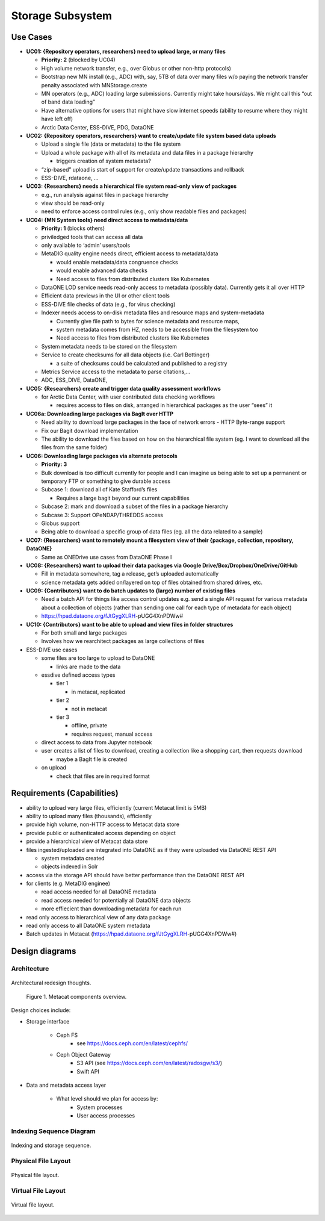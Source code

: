 Storage Subsystem
=================

Use Cases
---------

-  **UC01: {Repository operators, researchers} need to upload large, or
   many files**

   -  **Priority: 2** (blocked by UC04)
   -  High volume network transfer, e.g., over Globus or other non-http
      protocols)
   -  Bootstrap new MN install (e.g., ADC) with, say, 5TB of data over
      many files w/o paying the network transfer penalty associated with
      MNStorage.create
   -  MN operators (e.g., ADC) loading large submissions. Currently
      might take hours/days. We might call this “out of band data
      loading”
   -  Have alternative options for users that might have slow internet
      speeds (ability to resume where they might have left off)
   -  Arctic Data Center, ESS-DIVE, PDG, DataONE

-  **UC02: {Repository operators, researchers} want to create/update
   file system based data uploads**

   -  Upload a single file (data or metadata) to the file system
   -  Upload a whole package with all of its metadata and data files in
      a package hierarchy

      -  triggers creation of system metadata?

   -  “zip-based” upload is start of support for create/update
      transactions and rollback
   -  ESS-DIVE, rdataone, …

-  **UC03: {Researchers} needs a hierarchical file system read-only view
   of packages**

   -  e.g., run analysis against files in package hierarchy
   -  view should be read-only
   -  need to enforce access control rules (e.g., only show readable
      files and packages)

-  **UC04: {MN System tools} need direct access to metadata/data**

   -  **Priority: 1** (blocks others)
   -  priviledged tools that can access all data
   -  only available to ‘admin’ users/tools
   -  MetaDIG quality engine needs direct, efficient access to
      metadata/data

      -  would enable metadata/data congruence checks
      -  would enable advanced data checks
      -  Need access to files from distributed clusters like Kubernetes

   -  DataONE LOD service needs read-only access to metadata (possibly
      data). Currently gets it all over HTTP
   -  Efficient data previews in the UI or other client tools
   -  ESS-DIVE file checks of data (e.g., for virus checking)
   -  Indexer needs access to on-disk metadata files and resource maps
      and system-metadata

      -  Currently give file path to bytes for science metadata and
         resource maps,
      -  system metadata comes from HZ, needs to be accessible from the
         filesystem too
      -  Need access to files from distributed clusters like Kubernetes

   -  System metadata needs to be stored on the filesystem
   -  Service to create checksums for all data objects (i.e. Carl
      Bottinger)

      -  a suite of checksums could be calculated and published to a
         registry

   -  Metrics Service access to the metadata to parse citations,…
   -  ADC, ESS_DIVE, DataONE,

-  **UC05: {Researchers} create and trigger data quality assessment
   workflows**

   -  for Arctic Data Center, with user contributed data checking
      workflows

      -  requires access to files on disk, arranged in hierarchical
         packages as the user “sees” it

-  **UC06a: Downloading large packages via BagIt over HTTP**

   -  Need ability to download large packages in the face of network
      errors - HTTP Byte-range support
   -  Fix our Bagit download implementation
   -  The ability to download the files based on how on the hierarchical
      file system (eg. I want to download all the files from the same
      folder)

-  **UC06: Downloading large packages via alternate protocols**

   -  **Priority: 3**
   -  Bulk download is too difficult currently for people and I can
      imagine us being able to set up a permanent or temporary FTP or
      something to give durable access
   -  Subcase 1: download all of Kate Stafford’s files

      -  Requires a large bagit beyond our current capabilities

   -  Subcase 2: mark and download a subset of the files in a package
      hierarchy
   -  Subcase 3: Support OPeNDAP/THREDDS access
   -  Globus support
   -  Being able to download a specific group of data files (eg. all the
      data related to a sample)

-  **UC07: {Researchers} want to remotely mount a filesystem view of
   their {package, collection, repository, DataONE}**

   -  Same as ONEDrive use cases from DataONE Phase I

-  **UC08: {Researchers} want to upload their data packages via Google
   Drive/Box/Dropbox/OneDrive/GitHub**

   -  Fill in metadata somewhere, tag a release, get’s uploaded
      automatically
   -  science metadata gets added on/layered on top of files obtained
      from shared drives, etc.

-  **UC09: {Contributors} want to do batch updates to {large} number of
   existing files**

   -  Need a batch API for things like access control updates e.g. send
      a single API request for various metadata about a collection of
      objects (rather than sending one call for each type of metadata
      for each object)
   -  https://hpad.dataone.org/fJtGygXLRH-pUGG4XnPDWw#

-  **UC10: {Contributors} want to be able to upload and view files in
   folder structures**

   -  For both small and large packages
   -  Involves how we rearchitect packages as large collections of files

-  ESS-DIVE use cases

   -  some files are too large to upload to DataONE

      -  links are made to the data

   -  essdive defined access types

      -  tier 1

         -  in metacat, replicated

      -  tier 2

         -  not in metacat

      -  tier 3

         -  offline, private
         -  requires request, manual access

   -  direct access to data from Jupyter notebook
   -  user creates a list of files to download, creating a collection
      like a shopping cart, then requests download

      -  maybe a BagIt file is created

   -  on upload

      -  check that files are in required format

Requirements (Capabilities)
---------------------------

-  ability to upload very large files, efficiently (current Metacat
   limit is 5MB)
-  ability to upload many files (thousands), efficiently
-  provide high volume, non-HTTP access to Metacat data store
-  provide public or authenticated access depending on object
-  provide a hierarchical view of Metacat data store
-  files ingested/uploaded are integrated into DataONE as if they were
   uploaded via DataONE REST API

   -  system metadata created
   -  objects indexed in Solr

-  access via the storage API should have better performance than the
   DataONE REST API
-  for clients (e.g. MetaDIG enginee)

   -  read access needed for all DataONE metadata
   -  read access needed for potentially all DataONE data objects
   -  more effiecient than downloading metadata for each run

-  read only access to hierarchical view of any data package
-  read only access to all DataONE system metadata
-  Batch updates in Metacat
   (https://hpad.dataone.org/fJtGygXLRH-pUGG4XnPDWw#)


Design diagrams
---------------

Architecture
~~~~~~~~~~~~

.. figure:: images/indexing-21.jpg
   :align: center
   
   Architectural redesign thoughts.


.. figure:: images/mc-overview.png

   Figure 1. Metacat components overview.

..
  This block defines the components diagram referenced above.
  @startuml images/mc-overview.png
  !theme bluegray
  !include <logos/solr>
  skinparam actorStyle awesome

  :Alice:

  frame "Ceph Cluster" as cluster {
    component CephFS
    component "hosts" {
      database "ceph-host-1"
      database "ceph-host-2"
      database "ceph-host-3"
      database "ceph-host-n"
    }
    CephFS-hosts
  }

  frame "Metacat" {
    interface "DataONE API" as D1
    :Alice: --> D1
    D1 --> :Alice:
    [MetacatHandler]--D1
    [Task Generator] <-- [MetacatHandler]
    frame "Storage Subsystem" as S {
      () Read as R
      () Write as W
      rectangle store {
        component cephAdaptor
        component S3Adaptor
        component LocalFSAdaptor
      }
      cephAdaptor -- R
      cephAdaptor -- W
    }
    W <-- [MetacatHandler]
    R <-- [MetacatHandler]
  }

  frame "Indexing Deployment" as indexer {
    frame "RabbitMQ deployment" {
      interface addTask
      [PriorityQueue] as queue
      addTask --> queue
    }

    node "MC Index" {
      [Index Worker 1] as iw1
      [Index Worker 2] as iw2
      [Index Worker 3] as iw3
      queue --> iw1
      queue --> iw2
      queue --> iw3
    }

    frame "SOLR deployment" {
      database "<$solr>" as s {
        folder "Core" {
          [Index Schema]
        }
      }
    }
  }

  [Task Generator] --> addTask
  iw1 --> [Index Schema] : update
  iw2 --> [Index Schema] : update
  iw3 --> [Index Schema] : update
  cephAdaptor <-- CephFS : read
  cephAdaptor --> CephFS : write
  iw1 <.. CephFS : read

  @enduml

.. raw:: latex

  \newpage

.. raw:: pdf

  PageBreak


Design choices include:

- Storage interface
  
    - Ceph FS
        - see https://docs.ceph.com/en/latest/cephfs/
    - Ceph Object Gateway
        - S3 API (see https://docs.ceph.com/en/latest/radosgw/s3/)
        - Swift API 
  
- Data and metadata access layer
  
    - What level should we plan for access by:
        - System processes
        - User access processes


Indexing Sequence Diagram
~~~~~~~~~~~~~~~~~~~~~~~~~
.. figure:: images/indexing-24.jpg
   :align: center
   
   Indexing and storage sequence.

Physical File Layout
~~~~~~~~~~~~~~~~~~~~

.. figure:: images/indexing-23.jpg
   :align: center
   
   Physical file layout.

Virtual File Layout
~~~~~~~~~~~~~~~~~~~

.. figure:: images/indexing-22.jpg
   :align: center
   
   Virtual file layout.


